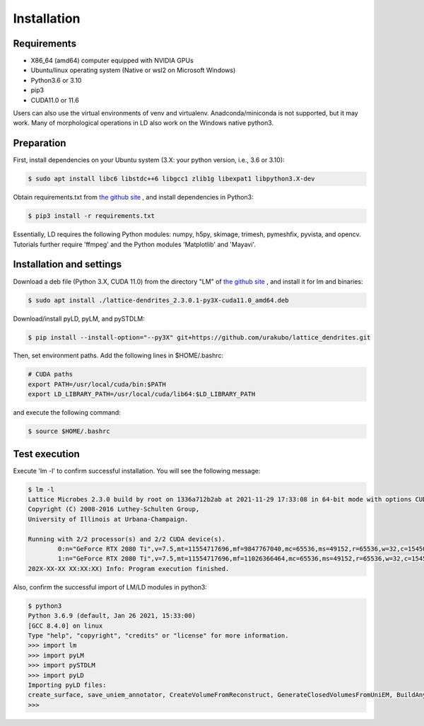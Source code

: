 ============
Installation
============

Requirements
============
* X86_64 (amd64) computer equipped with NVIDIA GPUs
* Ubuntu/linux operating system (Native or wsl2 on Microsoft Windows)
* Python3.6 or 3.10
* pip3
* CUDA11.0 or 11.6

Users can also use the virtual environments of venv and virtualenv. Anadconda/miniconda is not supported, but it may work.
Many of morphological operations in LD also work on the Windows native python3.

Preparation
===========

First, install dependencies on your Ubuntu system (3.X: your python version, i.e., 3.6 or 3.10):

.. code-block:: bash

    $ sudo apt install libc6 libstdc++6 libgcc1 zlib1g libexpat1 libpython3.X-dev

Obtain requirements.txt from `the github site <https://github.com/urakubo/lattice_dendrites.git>`_ , and install dependencies in Python3:

.. code-block:: bash

    $ pip3 install -r requirements.txt

Essentially, LD requires the following Python modules: numpy, h5py, skimage, trimesh, pymeshfix, pyvista, and opencv. Tutorials further require 'ffmpeg' and the Python modules 'Matplotlib' and 'Mayavi'.

Installation and settings
=========================

Download a deb file (Python 3.X, CUDA 11.0) from the directory "LM" of `the github site <https://github.com/urakubo/lattice_dendrites.git>`_ , and install it for lm and binaries:

.. code-block:: bash

    $ sudo apt install ./lattice-dendrites_2.3.0.1-py3X-cuda11.0_amd64.deb

Download/install pyLD, pyLM, and pySTDLM:

.. code-block:: bash

    $ pip install --install-option="--py3X" git+https://github.com/urakubo/lattice_dendrites.git


Then, set environment paths. Add the following lines in $HOME/.bashrc:


.. code-block:: bash

	# CUDA paths
	export PATH=/usr/local/cuda/bin:$PATH
	export LD_LIBRARY_PATH=/usr/local/cuda/lib64:$LD_LIBRARY_PATH


and execute the following command:

.. code-block:: bash

    $ source $HOME/.bashrc


Test execution
==============

Execute 'lm -l' to confirm successful installation. You will see the following message:

.. code-block:: bash

	$ lm -l
	Lattice Microbes 2.3.0 build by root on 1336a712b2ab at 2021-11-29 17:33:08 in 64-bit mode with options CUDA MPD:MAPPED_OVERFLOWS MPD:GLOBAL_S_MATRIX MPD:FREAKYFAST.
	Copyright (C) 2008-2016 Luthey-Schulten Group,
	University of Illinois at Urbana-Champaign.

	Running with 2/2 processor(s) and 2/2 CUDA device(s).
  		0:n="GeForce RTX 2080 Ti",v=7.5,mt=11554717696,mf=9847767040,mc=65536,ms=49152,r=65536,w=32,c=1545000
		1:n="GeForce RTX 2080 Ti",v=7.5,mt=11554717696,mf=11026366464,mc=65536,ms=49152,r=65536,w=32,c=1545000
	202X-XX-XX XX:XX:XX) Info: Program execution finished.

Also, confirm the successful import of LM/LD modules in python3:

.. code-block:: bash

	$ python3
	Python 3.6.9 (default, Jan 26 2021, 15:33:00)
	[GCC 8.4.0] on linux
	Type "help", "copyright", "credits" or "license" for more information.
	>>> import lm
	>>> import pyLM
	>>> import pySTDLM
	>>> import pyLD
	Importing pyLD files:
	create_surface, save_uniem_annotator, CreateVolumeFromReconstruct, GenerateClosedVolumesFromUniEM, BuildAnyShape, RotateVolume, utils, get_labeled_concs
	>>>

